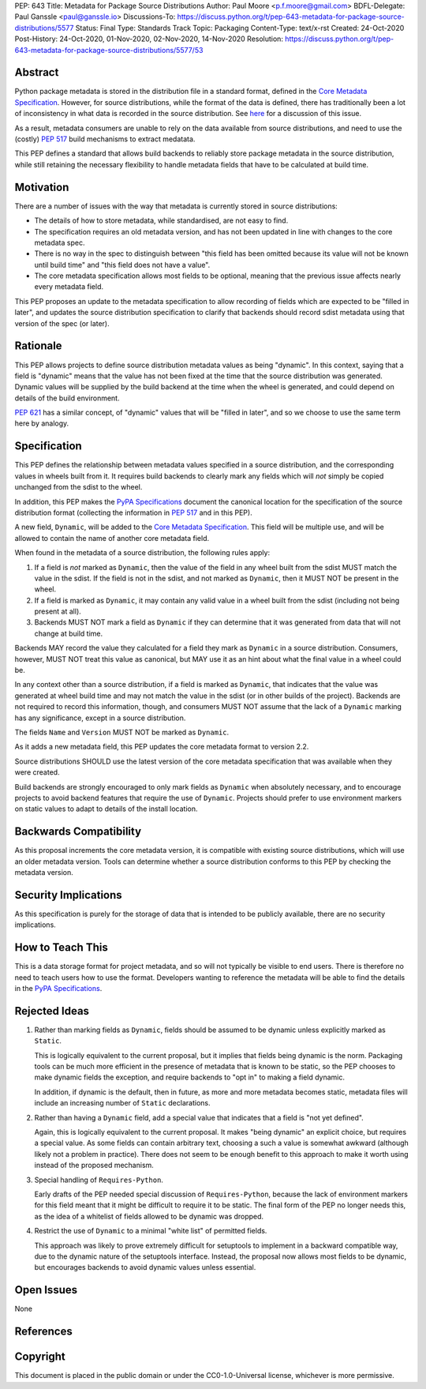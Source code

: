 PEP: 643
Title: Metadata for Package Source Distributions
Author: Paul Moore <p.f.moore@gmail.com>
BDFL-Delegate: Paul Ganssle <paul@ganssle.io>
Discussions-To: https://discuss.python.org/t/pep-643-metadata-for-package-source-distributions/5577
Status: Final
Type: Standards Track
Topic: Packaging
Content-Type: text/x-rst
Created: 24-Oct-2020
Post-History: 24-Oct-2020, 01-Nov-2020, 02-Nov-2020, 14-Nov-2020
Resolution: https://discuss.python.org/t/pep-643-metadata-for-package-source-distributions/5577/53


.. canonical-pypa-spec::
   :related: :ref:`packaging:core-metadata`


Abstract
========

Python package metadata is stored in the distribution file in a standard
format, defined in the `Core Metadata Specification`_. However, for
source distributions, while the format of the data is defined, there has
traditionally been a lot of inconsistency in what data is recorded in
the source distribution. See `here
<https://discuss.python.org/t/why-isnt-source-distribution-metadata-trustworthy-can-we-make-it-so/2620>`_
for a discussion of this issue.

As a result, metadata consumers are unable to rely on the data available
from source distributions, and need to use the (costly) :pep:`517` build
mechanisms to extract medatata.

This PEP defines a standard that allows build backends to reliably store
package metadata in the source distribution, while still retaining the
necessary flexibility to handle metadata fields that have to be calculated
at build time.


Motivation
==========

There are a number of issues with the way that metadata is currently
stored in source distributions:

* The details of how to store metadata, while standardised, are not
  easy to find.
* The specification requires an old metadata version, and has not been
  updated in line with changes to the core metadata spec.
* There is no way in the spec to distinguish between "this field has been
  omitted because its value will not be known until build time" and "this
  field does not have a value".
* The core metadata specification allows most fields to be optional,
  meaning that the previous issue affects nearly every metadata field.

This PEP proposes an update to the metadata specification to allow
recording of fields which are expected to be "filled in later", and
updates the source distribution specification to clarify that backends
should record sdist metadata using that version of the spec (or later).


Rationale
=========

This PEP allows projects to define source distribution metadata values
as being "dynamic". In this context, saying that a field is "dynamic"
means that the value has not been fixed at the time that the source
distribution was generated. Dynamic values will be supplied by the build
backend at the time when the wheel is generated, and could depend on
details of the build environment.

:pep:`621` has a similar concept, of "dynamic" values that will be
"filled in later", and so we choose to use the same term here by
analogy.


Specification
=============

This PEP defines the relationship between metadata values specified in a
source distribution, and the corresponding values in wheels built from
it. It requires build backends to clearly mark any fields which will
*not* simply be copied unchanged from the sdist to the wheel.

In addition, this PEP makes the `PyPA Specifications`_ document the
canonical location for the specification of the source distribution
format (collecting the information in :pep:`517` and in this PEP).

A new field, ``Dynamic``, will be added to the `Core Metadata Specification`_.
This field will be multiple use, and will be allowed to contain the name
of another core metadata field.

When found in the metadata of a source distribution, the following
rules apply:

1. If a field is *not* marked as ``Dynamic``, then the value of the field
   in any wheel built from the sdist MUST match the value in the sdist.
   If the field is not in the sdist, and not marked as ``Dynamic``, then
   it MUST NOT be present in the wheel.
2. If a field is marked as ``Dynamic``, it may contain any valid value in
   a wheel built from the sdist (including not being present at all).
3. Backends MUST NOT mark a field as ``Dynamic`` if they can determine that
   it was generated from data that will not change at build time. 

Backends MAY record the value they calculated for a field they mark as
``Dynamic`` in a source distribution. Consumers, however, MUST NOT treat
this value as canonical, but MAY use it as an hint about what the final
value in a wheel could be.

In any context other than a source distribution, if a field is marked as
``Dynamic``, that indicates that the value was generated at wheel build
time and may not match the value in the sdist (or in other builds of the
project). Backends are not required to record this information, though,
and consumers MUST NOT assume that the lack of a ``Dynamic`` marking has
any significance, except in a source distribution.

The fields ``Name`` and ``Version`` MUST NOT be marked as ``Dynamic``.

As it adds a new metadata field, this PEP updates the core metadata
format to version 2.2.

Source distributions SHOULD use the latest version of the core metadata
specification that was available when they were created.

Build backends are strongly encouraged to only mark fields as
``Dynamic`` when absolutely necessary, and to encourage projects to
avoid backend features that require the use of ``Dynamic``. Projects
should prefer to use environment markers on static values to adapt to
details of the install location.


Backwards Compatibility
=======================

As this proposal increments the core metadata version, it is compatible
with existing source distributions, which will use an older metadata
version. Tools can determine whether a source distribution conforms to
this PEP by checking the metadata version.


Security Implications
=====================

As this specification is purely for the storage of data that is intended
to be publicly available, there are no security implications.


How to Teach This
=================

This is a data storage format for project metadata, and so will not
typically be visible to end users. There is therefore no need to teach
users how to use the format. Developers wanting to reference the
metadata will be able to find the details in the `PyPA Specifications`_.


Rejected Ideas
==============

1. Rather than marking fields as ``Dynamic``, fields should be assumed
   to be dynamic unless explicitly marked as ``Static``.

   This is logically equivalent to the current proposal, but it implies
   that fields being dynamic is the norm. Packaging tools can be much
   more efficient in the presence of metadata that is known to be static,
   so the PEP chooses to make dynamic fields the exception, and require
   backends to "opt in" to making a field dynamic.

   In addition, if dynamic is the default, then in future, as more
   and more metadata becomes static, metadata files will include an
   increasing number of ``Static`` declarations.

2. Rather than having a ``Dynamic`` field, add a special value that
   indicates that a field is "not yet defined".

   Again, this is logically equivalent to the current proposal. It makes
   "being dynamic" an explicit choice, but requires a special value.  As
   some fields can contain arbitrary text, choosing a such a value is
   somewhat awkward (although likely not a problem in practice). There
   does not seem to be enough benefit to this approach to make it worth
   using instead of the proposed mechanism.

3. Special handling of ``Requires-Python``.

   Early drafts of the PEP needed special discussion of ``Requires-Python``,
   because the lack of environment markers for this field meant that it might
   be difficult to require it to be static. The final form of the PEP no longer
   needs this, as the idea of a whitelist of fields allowed to be dynamic was
   dropped.

4. Restrict the use of ``Dynamic`` to a minimal "white list" of
   permitted fields.

   This approach was likely to prove extremely difficult for setuptools
   to implement in a backward compatible way, due to the dynamic nature
   of the setuptools interface. Instead, the proposal now allows most
   fields to be dynamic, but encourages backends to avoid dynamic values
   unless essential.


Open Issues
===========

None

References
==========

.. _Core Metadata Specification: https://packaging.python.org/specifications/core-metadata/
.. _PyPA Specifications: https://packaging.python.org/specifications/

Copyright
=========

This document is placed in the public domain or under the
CC0-1.0-Universal license, whichever is more permissive.
